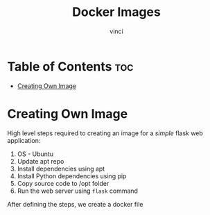 #+TITLE: Docker Images
#+AUTHOR: vinci
#+OPTIONS: toc

* Table of Contents :toc:
- [[#creating-own-image][Creating Own Image]]

* Creating Own Image
High level steps required to creating an image for a /simple/ flask web application:
1. OS - Ubuntu
2. Update apt repo
3. Install dependencies using apt
4. Install Python dependencies using pip
5. Copy source code to /opt folder
6. Run the web server using ~flask~ command

After defining the steps, we create a docker file   
